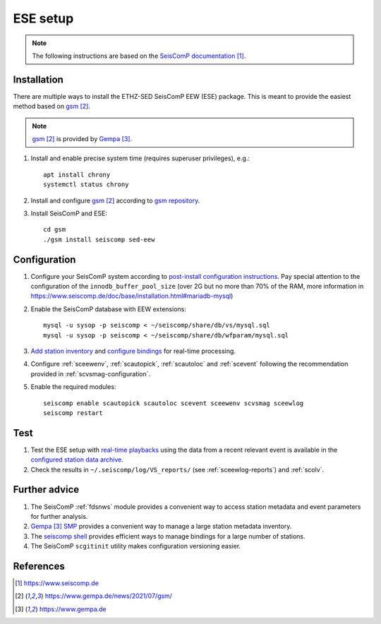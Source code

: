 .. SETUP:

=========
ESE setup 
=========


.. note::
    
    The following instructions are based on the `SeisComP documentation`_. 


Installation
------------

There are multiple ways to install the ETHZ-SED SeisComP EEW (ESE) package. This is meant to provide the easiest method based on `gsm`_.

.. note::
    
    `gsm`_ is provided by `Gempa`_.


#. Install and enable precise system time (requires superuser privileges), e.g.::

     apt install chrony
     systemctl status chrony


#. Install and configure `gsm`_ according to `gsm repository <https://docs.gempa.de/gsm/>`_.

#. Install SeisComP and ESE:: 

     cd gsm
     ./gsm install seiscomp sed-eew 


Configuration
-------------


#. Configure your SeisComP system according to `post-install configuration instructions <https://www.seiscomp.de/doc/base/tutorials/postinstall.html#configuration>`_. Pay special attention to the configuration of the ``innodb_buffer_pool_size`` (over 2G but no more than 70% of the RAM, more information in https://www.seiscomp.de/doc/base/installation.html#mariadb-mysql)

#. Enable the SeisComP database with EEW extensions::

     mysql -u sysop -p seiscomp < ~/seiscomp/share/db/vs/mysql.sql
     mysql -u sysop -p seiscomp < ~/seiscomp/share/db/wfparam/mysql.sql


#. `Add station inventory <https://www.seiscomp.de/doc/base/tutorials/addstation.html#tutorials-addstation>`_ and  `configure bindings <https://www.seiscomp.de/doc/base/tutorials/processing.html#tutorials-processing>`_ for real-time processing.

#. Configure :ref:`sceewenv`, :ref:`scautopick`, :ref:`scautoloc` and :ref:`scevent` following the recommendation provided in :ref:`scvsmag-configuration`.

#. Enable the required modules::

     seiscomp enable scautopick scautoloc scevent sceewenv scvsmag sceewlog
     seiscomp restart


Test
----

#. Test the ESE setup with `real-time playbacks <https://www.seiscomp.de/doc/base/tutorials/waveformplayback.html#real-time-playbacks>`_ using the data from a recent relevant event is available in the `configured station data archive <https://www.seiscomp.de/doc/base/tutorials/archiving.html>`_.

#. Check the results in ``~/.seiscomp/log/VS_reports/`` (see :ref:`sceewlog-reports`) and :ref:`scolv`.


Further advice
---------------

#. The SeisComP :ref:`fdsnws` module provides a convenient way to access station metadata and event parameters for further analysis. 

#. `Gempa`_ `SMP <http://smp.gempa.de>`_ provides a convenient way to manage a large station metadata inventory.  

#. The `seiscomp shell <https://www.seiscomp.de/doc/base/management.html#seiscomp-shell>`_ provides efficient ways to manage bindings for a large number of stations.

#. The SeisComP ``scgitinit`` utility makes configuration versioning easier. 


References
----------

.. target-notes::

.. _`SeisComP documentation` : https://www.seiscomp.de

.. _`gsm` : https://www.gempa.de/news/2021/07/gsm/

.. _`Gempa` : https://www.gempa.de

